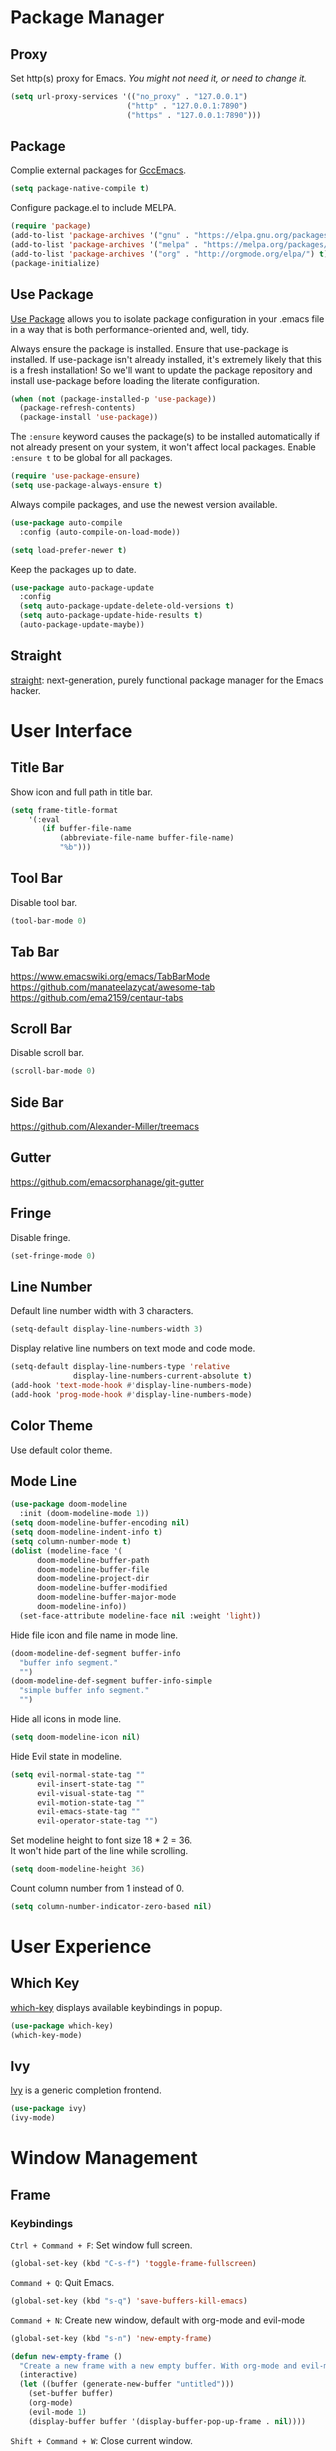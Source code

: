 * Package Manager
** Proxy
Set http(s) proxy for Emacs. /You might not need it, or need to change it./
#+begin_src emacs-lisp
(setq url-proxy-services '(("no_proxy" . "127.0.0.1")
                          ("http" . "127.0.0.1:7890")
                          ("https" . "127.0.0.1:7890")))
#+end_src

** Package
Complie external packages for [[https://www.emacswiki.org/emacs/GccEmacs][GccEmacs]].
#+begin_src emacs-lisp
(setq package-native-compile t)
#+end_src

Configure package.el to include MELPA.
#+begin_src emacs-lisp
(require 'package)
(add-to-list 'package-archives '("gnu" . "https://elpa.gnu.org/packages/") t)
(add-to-list 'package-archives '("melpa" . "https://melpa.org/packages/") t)
(add-to-list 'package-archives '("org" . "http://orgmode.org/elpa/") t)
(package-initialize)
#+end_src

** Use Package
[[https://github.com/jwiegley/use-package][Use Package]] allows you to isolate package configuration in your .emacs file in a way that is both performance-oriented and, well, tidy.

Always ensure the package is installed.
Ensure that use-package is installed. If use-package isn't already installed, it's extremely likely that this is a fresh installation! So we'll want to update the package repository and install use-package before loading the literate configuration.
#+begin_src emacs-lisp
(when (not (package-installed-p 'use-package))
  (package-refresh-contents)
  (package-install 'use-package))
#+end_src

The ~:ensure~ keyword causes the package(s) to be installed automatically if not already present on your system, it won't affect local packages. Enable ~:ensure t~ to be global for all packages.
#+begin_src emacs-lisp
(require 'use-package-ensure)
(setq use-package-always-ensure t)
#+end_src

Always compile packages, and use the newest version available.
#+begin_src emacs-lisp
(use-package auto-compile
  :config (auto-compile-on-load-mode))

(setq load-prefer-newer t)
#+end_src

Keep the packages up to date.
#+begin_src emacs-lisp
(use-package auto-package-update
  :config
  (setq auto-package-update-delete-old-versions t)
  (setq auto-package-update-hide-results t)
  (auto-package-update-maybe))
#+end_src

** Straight
[[https://github.com/raxod502/straight.el][straight]]: next-generation, purely functional package manager for the Emacs hacker.

* User Interface
** Title Bar
# FIX: Doesn't show folder path in dired.
# FIX: Doesn't show file icon when file is in iCloud.
Show icon and full path in title bar.
#+begin_src emacs-lisp
(setq frame-title-format
    '(:eval
       (if buffer-file-name
           (abbreviate-file-name buffer-file-name)
           "%b")))
#+end_src

** Tool Bar
Disable tool bar.
#+begin_src emacs-lisp
(tool-bar-mode 0)
#+end_src

** Tab Bar
https://www.emacswiki.org/emacs/TabBarMode
https://github.com/manateelazycat/awesome-tab
https://github.com/ema2159/centaur-tabs

** Scroll Bar
Disable scroll bar.
#+begin_src emacs-lisp
(scroll-bar-mode 0)
#+end_src

** Side Bar
https://github.com/Alexander-Miller/treemacs

** Gutter
https://github.com/emacsorphanage/git-gutter

** Fringe
Disable fringe.
#+begin_src emacs-lisp
(set-fringe-mode 0)
#+end_src

** Line Number
Default line number width with 3 characters.
#+begin_src emacs-lisp
(setq-default display-line-numbers-width 3)
#+end_src

Display relative line numbers on text mode and code mode.
#+begin_src emacs-lisp
(setq-default display-line-numbers-type 'relative
              display-line-numbers-current-absolute t)
(add-hook 'text-mode-hook #'display-line-numbers-mode)
(add-hook 'prog-mode-hook #'display-line-numbers-mode)
#+end_src

** Color Theme
Use default color theme.

** Mode Line
# Simple Modeline
#  Row: Column, Scroll Position, Git
#+begin_src emacs-lisp
(use-package doom-modeline
  :init (doom-modeline-mode 1))
(setq doom-modeline-buffer-encoding nil)
(setq doom-modeline-indent-info t)
(setq column-number-mode t)
(dolist (modeline-face '(
      doom-modeline-buffer-path
      doom-modeline-buffer-file
      doom-modeline-project-dir
      doom-modeline-buffer-modified
      doom-modeline-buffer-major-mode
      doom-modeline-info))
  (set-face-attribute modeline-face nil :weight 'light))
#+end_src

Hide file icon and file name in mode line.
#+begin_src emacs-lisp
(doom-modeline-def-segment buffer-info
  "buffer info segment."
  "")
(doom-modeline-def-segment buffer-info-simple
  "simple buffer info segment."
  "")
#+end_src

Hide all icons in mode line.
#+begin_src emacs-lisp
(setq doom-modeline-icon nil)
#+end_src

Hide Evil state in modeline.
#+begin_src emacs-lisp
(setq evil-normal-state-tag ""
      evil-insert-state-tag ""
      evil-visual-state-tag ""
      evil-motion-state-tag ""
      evil-emacs-state-tag ""
      evil-operator-state-tag "")
#+end_src

Set modeline height to font size 18 * 2 = 36.\\
It won't hide part of the line while scrolling.
#+begin_src emacs-lisp
(setq doom-modeline-height 36)
#+end_src

Count column number from 1 instead of 0.
#+begin_src emacs-lisp
(setq column-number-indicator-zero-based nil)
#+end_src

* User Experience
** Which Key
[[https://github.com/justbur/emacs-which-key][which-key]] displays available keybindings in popup.
#+begin_src emacs-lisp
(use-package which-key)
(which-key-mode)
#+end_src
** Ivy
[[https://github.com/abo-abo/swiper][Ivy]] is a generic completion frontend.
#+begin_src emacs-lisp
(use-package ivy)
(ivy-mode)
#+end_src

* Window Management
** Frame
# TODO: Make the buffers independent in each frame.
# 21. System-wide popup Emacs windows for quick edits
# 11. snails? ivy?
*** Keybindings
=Ctrl + Command + F=: Set window full screen.
#+begin_src emacs-lisp
(global-set-key (kbd "C-s-f") 'toggle-frame-fullscreen)
#+end_src

=Command + Q=: Quit Emacs.
#+begin_src emacs-lisp
(global-set-key (kbd "s-q") 'save-buffers-kill-emacs)
#+end_src

=Command + N=: Create new window, default with org-mode and evil-mode
#+begin_src emacs-lisp
(global-set-key (kbd "s-n") 'new-empty-frame)

(defun new-empty-frame ()
  "Create a new frame with a new empty buffer. With org-mode and evil-mode enabled."
  (interactive)
  (let ((buffer (generate-new-buffer "untitled")))
    (set-buffer buffer)
    (org-mode)
    (evil-mode 1)
    (display-buffer buffer '(display-buffer-pop-up-frame . nil))))
#+end_src

=Shift + Command + W=: Close current window.
#+begin_src emacs-lisp
(global-set-key (kbd "s-W") 'delete-frame)
#+end_src

*** Behavior
Associate [[https://github.com/willbchang/alfred-open-in-editor][alfred-open-in-editor]] to open folder in a new frame by ~emacsclient~.
#+begin_src emacs-lisp
(server-start)
#+end_src

** Buffer
*** Keybindings
| Keybindings | Features              |
|-------------+-----------------------|
| ~Command + W~ | Close Current Buffer  |
| ~Command + [~ | Go to previous Buffer |
| ~Command + ]~ | Go to next Buffer     |
| ~Command + T~ | Create New Buffer     |
| ~Command + S~ | Save Buffer           |
| ~Command + R~ | Revert Buffer         |
| ~Command + '~ | Move to next Buffer   |
| ~Command + ,~ | Open Preferences      |

Unset =Command + K== for kill buffer.
#+begin_src emacs-lisp
(global-unset-key (kbd "s-k"))
#+end_src

#+begin_src emacs-lisp
(global-set-key (kbd "s-w") 'kill-this-buffer)
(global-set-key (kbd "s-[") 'previous-buffer)
(global-set-key (kbd "s-]") 'next-buffer)
(global-set-key (kbd "s-t") 'new-empty-buffer)
(global-set-key (kbd "s-s") 'save-buffer)
(global-set-key (kbd "s-r") 'revert-buffer-no-confirm)
(global-set-key (kbd "s-'") 'other-window)
(global-set-key (kbd "s-,") 'open-config-file)
#+end_src

# http://ergoemacs.org/emacs/emacs_new_empty_buffer.html
#+begin_src emacs-lisp
(defun new-empty-buffer ()
  "Create a new empty buffer.
New buffer will be named “untitled” or “untitled<2>”, “untitled<3>”, etc."
  (interactive)
  (let (($buffer (generate-new-buffer "untitled")))
    (switch-to-buffer $buffer)
    (funcall initial-major-mode)
    (setq buffer-offer-save t)
    $buffer))

(defun revert-buffer-no-confirm ()
  "Revert buffer without confirmation."
  (interactive)
  (save-buffer t)
  (revert-buffer t t)
  (message "Reverted `%s'" (buffer-name)))

(defun open-config-file ()
  (interactive)
  (find-file "~/.config/emacs/config.org"))

(defun reload-init-file ()
  (interactive)
  (load-file user-init-file))
#+end_src

*** Behaviors
Save files automatically.
#+begin_src emacs-lisp
(auto-save-visited-mode 1)
#+end_src

Ensure files end with newline.
#+begin_src emacs-lisp
(setq require-final-newline t)
#+end_src

Revert (update) buffers automatically when underlying files are changed externally.
#+begin_src emacs-lisp
(global-auto-revert-mode t)
#+end_src

Disable startup screen.
#+begin_src emacs-lisp
(setq inhibit-startup-screen t)
#+end_src

Empty scratch file on init.
#+begin_src emacs-lisp
(setq initial-scratch-message nil)
#+end_src

Set initial buffer mode to org-mode.
#+begin_src emacs-lisp
(setq-default initial-major-mode 'org-mode)
#+end_src

Save cursor position for each file.
#+begin_src emacs-lisp
(save-place-mode t)
#+end_src

Save/Restore opened files and windows configuration.
#+begin_src emacs-lisp
(desktop-save-mode 1)
#+end_src

Cancel partially typed or accidental command.
#+begin_src emacs-lisp
(define-key key-translation-map (kbd "ESC") (kbd "C-g"))
#+end_src

Ask =y= or =n= instead of =yes= or =no=. Use ~return~ to act ~y~.
#+begin_src emacs-lisp
(fset 'yes-or-no-p 'y-or-n-p)
(define-key y-or-n-p-map (kbd "RET") 'act)
#+end_src

Disable the ring bell when scroll beyond the document.
#+begin_src emacs-lisp
(setq ring-bell-function 'ignore)
#+end_src

When you double-click on a file in the Mac Finder open it as a buffer in the existing Emacs frame, rather than creating a new frame just for that file.
#+begin_src emacs-lisp
(setq ns-pop-up-frames nil)
#+end_src

* Word Processing
# Diff text
# 12. company for elisp, especially for completion emacs functions/variables
# 22. Edit comment or string/docstring or code block inside them in separate buffer with your favorite mode https://github.com/twlz0ne/separedit.el
** Basic Features
*** Displaying Text
**** Font
Use MacOS default font SF Mono.
#+begin_src emacs-lisp
(set-face-attribute 'default nil
                    :font "SF Mono 18")
#+end_src

#+begin_src emacs-lisp
(global-set-key (kbd "s-0") 'reset-font-size)
(global-set-key (kbd "s-=") 'text-scale-increase)
(global-set-key (kbd "s--") 'text-scale-decrease)

(defun reset-font-size ()
  (interactive)
  (text-scale-set 0))
#+end_src

**** Behaviors
Highlight urls and make them clickable.
#+begin_src emacs-lisp
;; This will work until emacs 28.1
;; (global-goto-address-mode 1)
(add-hook 'text-mode-hook 'goto-address-mode)
#+end_src

Highlight paired brackets, includes (), [], {} and so on...
#+begin_src emacs-lisp
(show-paren-mode 1)
(require 'paren)
(set-face-background 'show-paren-match (face-background 'default))
(set-face-foreground 'show-paren-match "#e2416c")
(set-face-attribute 'show-paren-match nil :weight 'extra-bold)
#+end_src

Enable word wrap globally.
#+begin_src emacs-lisp
(global-visual-line-mode 1)
#+end_src

*** Moving Cursor
Make =Command + ArrowKey= behaves like MacOS app.
- =Command + ↑=: move to the top of the file.
- =Command + ↓=: move to the bottom of the file.
- =Command + ←=: move to the beginning of the line.
- =Command + →=: move to the end of the line.
- =Command + L=: go to line.
#+begin_src emacs-lisp
(global-set-key (kbd "s-<up>") 'beginning-of-buffer)
(global-set-key (kbd "s-<down>") 'end-of-buffer)
(global-set-key (kbd "s-<right>") 'move-end-of-line)
(global-set-key (kbd "s-<left>") 'move-beginning-of-line)
(global-set-key (kbd "s-l") 'goto-line)
#+end_src

*** Searching Text

- =Command + F=: Search text forward.
- =Shift + Command + F=: Search text forward.
#+begin_src emacs-lisp
(global-set-key (kbd "s-f") 'isearch-forward)
(global-set-key (kbd "s-F") 'isearch-backward)
#+end_src
*** Selecting Text
=Command + A=: Select all the content in current file.
#+begin_src emacs-lisp
(global-set-key (kbd "s-a") 'mark-whole-buffer)
#+end_src

**** Behaviors
Highlight region with pink color.
#+begin_src emacs-lisp
(set-face-attribute 'region nil :background "#f5cce1")
#+end_src
*** Editing Text
**** Keybindings
- =Command + C=: Copy text.
- =Command + X=: Cut text.
- =Command + V=: Paste text.
#+begin_src emacs-lisp
(global-set-key (kbd "s-c") 'kill-ring-save)
(global-set-key (kbd "s-x") 'kill-region)
(global-set-key (kbd "s-v") 'yank)
#+end_src

=Command + Backspace=: Delete current line from cursor to the beginning
#+begin_src emacs-lisp
(global-set-key (kbd "s-<backspace>") 'backward-kill-line)

(defun backward-kill-line (arg)
  "Kill ARG lines backward."
  (interactive "p")
  (kill-line (- 1 arg)))
#+end_src

=Command + Shift + Backspace=: Delete whole line entirely.\\
/This is not the default behavior of MacOS, but I found it's useful./
#+begin_src emacs-lisp
(global-set-key (kbd "s-S-<backspace>") 'kill-whole-line)
#+end_src


# TODO:
# 1. Comment on empty line, it adds (e.g.) and put the cursor behind
# 2. Comment one line, it adds before and forward one line
# 3. Comment on region, it add and move to the next line of the region
# 4. Cannot uncomment inside org mode code block
=Command + /=: Comment/Uncomment line(s).
#+begin_src emacs-lisp
(global-set-key (kbd "s-/") 'comment-or-uncomment-region-or-line)

(defun comment-or-uncomment-region-or-line ()
  "Comments or uncomments the region or the current line if
there's no active region."
  (interactive)
  (let (beg end)
    (if (region-active-p)
        (setq beg (region-beginning) end (region-end))
      (setq beg (line-beginning-position) end (line-end-position)))
    (comment-or-uncomment-region beg end)))
#+end_src
**** Undo
Increase undo limit.
#+begin_src emacs-lisp
;; default is 160000
(setq undo-limit 800000)
;; default is 240000
(setq undo-strong-limit 12000000)
;; default is 24000000
(setq undo-outer-limit 120000000)
#+end_src
**** Behaviors
Auto pair brackets, quotes etc.
#+begin_src emacs-lisp
(electric-pair-mode 1)
#+end_src

Overwrite selection on pasting.
#+begin_src emacs-lisp
(delete-selection-mode 1)
#+end_src

Indent with 2 space.
#+begin_src emacs-lisp
(setq-default indent-tabs-mode nil)
(setq-default tab-width 2)
(setq indent-line-function 'insert-tab)
#+end_src

** Vim Emulator
[[https://github.com/emacs-evil/evil][Evil]] is an extensible vi layer for Emacs. It emulates the main features of Vim, and provides facilities for writing custom extensions.
#+begin_src emacs-lisp
(use-package evil
  :init
  (setq evil-want-keybinding nil)
  :config
  (evil-mode 1)
  :custom
  ; Use native keybindings on insert state.
  (evil-disable-insert-state-bindings t))
#+end_src

*** Behaviors
# TODO: Remove evil search highlight with ESC
Unbind =return= key in for using it to open link in org mode.
#+begin_src emacs-lisp
(with-eval-after-load 'evil-maps
    (define-key evil-motion-state-map (kbd "RET") nil))

(setq org-return-follows-link t)
#+end_src

Set Evil cursor color and styles in different situations.
You can try these commands independently to test the effects: =Esc, i, v, d, r=
#+begin_src emacs-lisp
(setq evil-normal-state-cursor '(box "#e2416c")
      evil-insert-state-cursor '(bar "#e2416c")
      evil-visual-state-cursor '(hollow "#e2416c")
      evil-operator-state-cursor '(evil-half-cursor "#e2416c")
      evil-replace-state-cursor '(hbar "#e2416c"))
#+end_src

Set default cursor style to bar when evil use emacs state.
#+begin_src emacs-lisp
(setq-default evil-emacs-state-cursor 'bar)
#+end_src

Records changes to separate undo instead of a big one in insert state.
#+begin_src emacs-lisp
(setq evil-want-fine-undo t)
#+end_src

*** Evil Collection
[[https://github.com/emacs-evil/evil-collection][evil-collection]], which provides evil-friendly bindings for many modes.
#+begin_src emacs-lisp
(use-package evil-collection
  :after evil
  :config
  (setq evil-collection-mode-list
        '(dired magit))
  (evil-collection-init))
#+end_src

*** Evil Surround
[[https://github.com/emacs-evil/evil-surround][evil-surround]] makes surround text with paired symbols easily.
#+begin_src emacs-lisp
(use-package evil-surround
  :after evil
  :config
  (global-evil-surround-mode 1))
#+end_src

*** Undo Fu
# Split and move to editing text
[[https://gitlab.com/ideasman42/emacs-undo-fu][Undo Fu]] is a simple, stable linear undo with redo.
#+begin_src emacs-lisp
(use-package undo-fu
  :config
  (define-key evil-normal-state-map "u" 'undo-fu-only-undo)
  (define-key evil-normal-state-map "\C-r" 'undo-fu-only-redo))

(global-unset-key (kbd "s-z"))
(global-set-key (kbd "s-z")   'undo-fu-only-undo)
(global-set-key (kbd "s-Z") 'undo-fu-only-redo)
#+end_src

[[https://gitlab.com/ideasman42/emacs-undo-fu-session][Undo fu session]] writes undo/redo information upon file save which is restored where possible when the file is loaded again.
#+begin_src emacs-lisp
(use-package undo-fu-session
  :config
  (setq undo-fu-session-incompatible-files '("/COMMIT_EDITMSG\\'" "/git-rebase-todo\\'")))

(global-undo-fu-session-mode)
#+end_src

** Multiple Cursor
https://github.com/hlissner/evil-multiedit
https://github.com/gabesoft/evil-mc
https://github.com/syl20bnr/evil-iedit-state
https://github.com/magnars/multiple-cursors.el

** Spell and Grammar
** Keybinding References
*Keybinding Values*:
| Meaning | Emacs Key Value | MacOS Key           |
|---------+-----------------+---------------------|
| Control | =C=               | =Control(Ctrl)=       |
| Meta    | =M=               | =Option(Alt)=         |
| Super   | =s=               | =Command=             |
| Shift   | =S=               | =Shift=               |
| -       | =s-z=             | =Command + Z=         |
| -       | =s-Z=             | =Command + Shift + Z= |

*Keybinding Functions*: [[https://www.masteringemacs.org/article/mastering-key-bindings-emacs][Reference]]
- =(define-key KEYMAP KEY DEF)=: Defines a key against a keyboard map. Use this if you want to change a keymap that isn’t the current buffer map.
- =(local-set-key KEY COMMAND)=: Binds a key to the local keymap used by the active buffer, unlike define-key which takes an explicit keymap to bind a key against.
- =(local-unset-key KEY)=: Removes KEY from the active, local keymap.
- =(global-set-key KEY COMMAND)=: Binds a key to the global keymap, making it available in all buffers (with a caveat – see below.)
- =(global-unset-key KEY)=: Removes KEY from the global keymap

*Keybinding Value Styles*:
- =(kbd "s-Z")=
- ~"s-Z"~
- ~[s-Z]~

* Markup Language
** Org Mode
[[https://orgmode.org/][Org]] is a highly flexible structured plain text file format.
*** Behaviors
# 15. org render code block with hiding begin & end
# 17. org latex
# 18. Enable partial horizontal scroll in Emacs: https://github.com/misohena/phscroll
# 19. Smooth scrolling over images in Emacs
# 20. Preview equations live in org-mode
# 23. org roam
# Make not*Bold*AtAll work!
Enable headline and subcontent in the indented view.
#+begin_src emacs-lisp
(add-hook 'org-mode-hook 'org-indent-mode)
#+end_src

Fold all contents on opening a org file.
#+begin_src emacs-lisp
(setq org-startup-folded t)
#+end_src

Hide emphasis makers.
#+begin_src emacs-lisp
(setq org-hide-emphasis-markers t)
#+end_src

Enable shift selection.
#+begin_src emacs-lisp
(setq org-support-shift-select 'always)
#+end_src

Disable reindent on every time editing code block.
#+begin_src emacs-lisp
(setq org-src-preserve-indentation nil
      org-edit-src-content-indentation 0)
#+end_src

Always display images.
#+begin_src emacs-lisp
(setq org-startup-with-inline-images t)
#+end_src

Do not display image actual width.
#+begin_src emacs-lisp
(setq org-image-actual-width nil)
#+end_src
*** Color Theme
Change comments color to dark gray.\\
/It affects org-level-4, so changea the affected color back./
#+begin_src emacs-lisp
(set-face-foreground 'font-lock-comment-face "DarkGray")
(set-face-foreground 'org-level-4 "Firebrick")
#+end_src 

Change unnecessary content's color to gray.
- =org-meta-line=: Face for meta lines starting with "#+".
- =org-drawer:= Face for LOGBOOK.
- =org-document-info-keyword=: Face for #+TITLE:, #+AUTHOR:, #+EMAIL: and #+DATE: keywords.
#+begin_src emacs-lisp
(set-face-foreground 'org-meta-line "Gray")
(set-face-foreground 'org-drawer "Gray")
(set-face-foreground 'org-document-info-keyword "Gray")
#+end_src

*** Org Superstar
[[https://github.com/integral-dw/org-superstar-mode][Org Superstar]] prettifies headings and plain lists in Org mode.
#+begin_src emacs-lisp
(use-package org-superstar
  :config
  (add-hook 'org-mode-hook (lambda () (org-superstar-mode 1)))
  (setq org-hide-leading-stars t))
#+end_src

Change org headlines' style to ~›~.
# TODO: 
#+begin_src emacs-lisp
(setq org-superstar-headline-bullets-list '("›"))
#+end_src

Change org unordered list styles.
#+begin_src emacs-lisp
(setq org-superstar-prettify-item-bullets t)
(setq org-superstar-item-bullet-alist '((?* . ?•)
                                        (?+ . ?•)
                                        (?- . ?•)))
#+end_src

*** Org Appear
[[https://github.com/awth13/org-appear][Org Appear]] toggles visibility of hidden Org mode element parts upon entering and leaving an element.
#+begin_src emacs-lisp
(use-package org-appear)
(add-hook 'org-mode-hook 'org-appear-mode)
(setq org-appear-autolinks t)
#+end_src

** Markdown Mode
[[https://github.com/jrblevin/markdown-mode][Markdown]] allows you to write using an easy-to-read, easy-to-write plain text format.
#+begin_src emacs-lisp
(use-package markdown-mode
  :commands (markdown-mode gfm-mode)
  :mode (("README\\.md\\'" . gfm-mode)
         ("\\.md\\'" . markdown-mode)
         ("\\.markdown\\'" . markdown-mode))
  :init (setq markdown-command "multimarkdown"))
#+end_src

* Terminal Emulator
** Exec Path From Shell
[[https://github.com/purcell/exec-path-from-shell][exec-path-from-shell]] ensures environment variables inside Emacs look the same as in the user's shell.
#+begin_src emacs-lisp
(use-package exec-path-from-shell
  :config
  (exec-path-from-shell-initialize))
#+end_src

** Vterm
# Open as a mini buffer
# Word wrap is not normal
# Text Editing keybindings are not supported
[[https://github.com/akermu/emacs-libvterm][Vterm]] is fully capable, fast, and it can seamlessly handle large outputs.
#+begin_src emacs-lisp
(use-package vterm)
#+end_src

*** Behaviors
Disable evil mode for vterm.
#+begin_src emacs-lisp
(add-hook 'vterm-mode-hook 'evil-emacs-state)
#+end_src

Close vterm buffer without confriming.
#+begin_src emacs-lisp
(add-hook 'vterm-mode-hook
          (lambda () (setq kill-buffer-query-functions nil)))
#+end_src

*** Keybindings
# TODO: Open, focus and hide vterm instance, create new instance.
#+begin_src emacs-lisp
(define-key vterm-mode-map (kbd "s-k") 'vterm-clear)
#+end_src

* Version Control
** Magit
[[https://github.com/magit/magit][Magit]] is an interface for [[https://git-scm.com/][Git]] inside Emacs.
#+begin_src emacs-lisp
(use-package magit
  :config
(setq magit-diff-refine-hunk t))
#+end_src

** Git Gutter
[[https://github.com/emacsorphanage/git-gutter][Git Gutter]] shows file changes in the left margin.
#+begin_src emacs-lisp
(use-package git-gutter
  :config
  (global-git-gutter-mode 't))
#+end_src

If you set ~git-gutter:update-interval~ seconds larger than 0, git-gutter updates diff information in real-time by idle timer.
#+begin_src emacs-lisp
(custom-set-variables '(git-gutter:update-interval 2))
#+end_src

* Chinese Optimization
** Font
Use macOS's default Chinese font for Chinese characters in Emacs.
According to:  https://support.apple.com/en-us/guide/pages/tanfbd4156e/mac
#+begin_src emacs-lisp
(set-fontset-font "fontset-default" 'han '("PingFang SC"))
#+end_src

** Display
Break lines normally for Chinese characters in visual line mode.
#+begin_src emacs-lisp
;; This will work until emacs 28.1
;; (setq word-wrap-by-category t)
#+end_src

# FIX: Line Spacing default with Chinese Characters like 。

[[https://github.com/casouri/valign][valign]] can properly align tables containing variable-pitch font, CJK characters and images.
#+begin_src emacs-lisp
(use-package valign
  :config
  (add-hook 'org-mode-hook #'valign-mode)
  (setq valign-fancy-bar 1))
#+end_src

** Search
[[https://github.com/laishulu/evil-pinyin][evil-pinyin]]: Search Chinese characters with the first letter of Pinyin.
#+begin_src emacs-lisp
(use-package evil-pinyin
  :config
  (evil-select-search-module 'evil-search-module 'evil-search)
  (global-evil-pinyin-mode))
#+end_src

** Input Method
[[https://github.com/laishulu/emacs-smart-input-source][sis]] can auto switch to English input method and save the previous input method when entering Evil normal mode, restore the saved input method when switching back to Evil insert mode.
#+begin_src emacs-lisp
(use-package sis
  :config
  (sis-ism-lazyman-config
   "com.apple.keylayout.ABC"
   "com.apple.inputmethod.SCIM.ITABC")
  (sis-global-respect-mode t)
  (sis-global-context-mode t))
#+end_src

** Keybindings
Make keybindings work under Chinese input method.

| Keybindings | Chinese Keybindings | Features              |
|-------------+---------------------+-----------------------|
| ~Command + [~ | ~Command + 】~        | Go to previous Buffer |
| ~Command + ]~ | ~Command + 【~        | Go to next Buffer     |
| ~Command + ,~ | ~Command + ，~        | Open config file      |

#+begin_src emacs-lisp
(global-set-key (kbd "s-【") 'previous-buffer)
(global-set-key (kbd "s-】") 'next-buffer)
(global-set-key (kbd "s-，") 'open-config-file)
#+end_src
